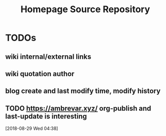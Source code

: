 #+TITLE: Homepage Source Repository

* TODOs

** wiki internal/external links
** wiki quotation author
** blog create and last modify time, modify history
** TODO https://ambrevar.xyz/ org-publish and last-update is interesting
  [2018-08-29 Wed 04:38]
